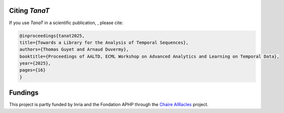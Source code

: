 Citing *TanaT*
-----------------

If you use *TanaT* in a scientific publication, , please cite:

.. code-block:: bibtex

   @inproceedings{tanat2025,
   title={Towards a Library for the Analysis of Temporal Sequences},
   authors={Thomas Guyet and Arnaud Duvermy},
   booktitle={Proceedings of AALTD, ECML Workshop on Advanced Analytics and Learning on Temporal Data},
   year={2025},
   pages={16}
   }


Fundings
---------

This project is partly funded by Inria and the Fondation APHP 
through the `Chaire AIRacles <https://www.bernoulli-lab.fr/project/chaire-ai-racles/>`_ project.
